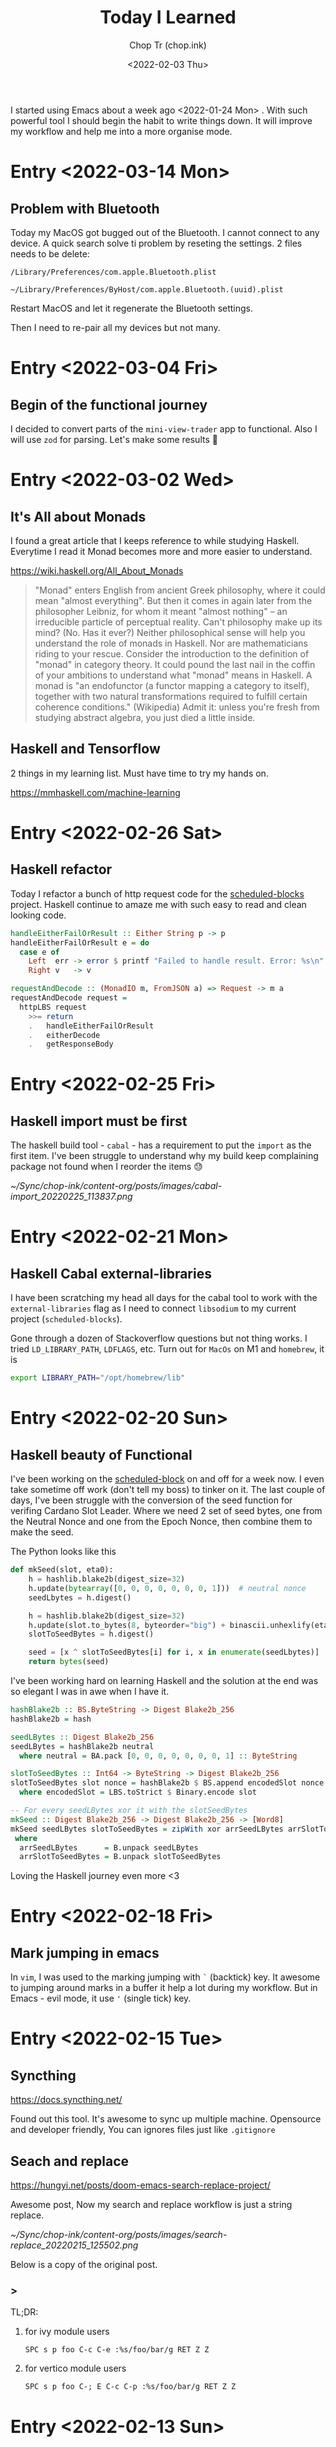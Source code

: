 #+hugo_base_dir: ~/Sync/chop-ink/
#+hugo_tags: today i learned
#+hugo_custom_front_matter: :cover /ox-hugo/today-i-learned_20220203_111606.png
#+hugo_custom_front_matter: :images /ox-hugo/today-i-learned_20220203_111606.png

#+TITLE: Today I Learned
#+AUTHOR: Chop Tr (chop.ink)
#+DATE: <2022-02-03 Thu>
#+DESCRIPTION: It is good to keep a note of things I learned during the day

I started using Emacs about a week ago <2022-01-24 Mon> . With such powerful tool I should begin the habit to write things down. It will improve my workflow and help me into a more organise mode.

* Entry <2022-03-14 Mon>

** Problem with Bluetooth

Today my MacOS got bugged out of the Bluetooth. I cannot connect to any device. A quick search solve ti problem by reseting the settings. 2 files needs to be delete:

#+begin_src
/Library/Preferences/com.apple.Bluetooth.plist

~/Library/Preferences/ByHost/com.apple.Bluetooth.(uuid).plist
#+end_src

Restart MacOS and let it regenerate the Bluetooth settings.

Then I need to re-pair all my devices but not many.


* Entry <2022-03-04 Fri>

** Begin of the functional journey

I decided to convert parts of the ~mini-view-trader~ app to functional. Also I will use ~zod~ for parsing. Let's make some results 💪


* Entry <2022-03-02 Wed>

** It's All about Monads

I found a great article that I keeps reference to while studying Haskell. Everytime I read it Monad becomes more and more easier to understand.

https://wiki.haskell.org/All_About_Monads

#+begin_quote
"Monad" enters English from ancient Greek philosophy, where it could mean "almost everything". But then it comes in again later from the philosopher Leibniz, for whom it meant "almost nothing" -- an irreducible particle of perceptual reality. Can't philosophy make up its mind? (No. Has it ever?) Neither philosophical sense will help you understand the role of monads in Haskell. Nor are mathematicians riding to your rescue. Consider the introduction to the definition of "monad" in category theory. It could pound the last nail in the coffin of your ambitions to understand what "monad" means in Haskell. A monad is "an endofunctor (a functor mapping a category to itself), together with two natural transformations required to fulfill certain coherence conditions." (Wikipedia) Admit it: unless you're fresh from studying abstract algebra, you just died a little inside.
#+end_quote


** Haskell and Tensorflow

2 things in my learning list. Must have time to try my hands on.

https://mmhaskell.com/machine-learning



* Entry <2022-02-26 Sat>

** Haskell refactor

Today I refactor a bunch of http request code for the [[https://github.com/trchopan/scheduled-blocks][scheduled-blocks]] project. Haskell continue to amaze me with such easy to read and clean looking code.

#+begin_src haskell
handleEitherFailOrResult :: Either String p -> p
handleEitherFailOrResult e = do
  case e of
    Left  err -> error $ printf "Failed to handle result. Error: %s\n" err
    Right v   -> v

requestAndDecode :: (MonadIO m, FromJSON a) => Request -> m a
requestAndDecode request =
  httpLBS request
    >>= return
    .   handleEitherFailOrResult
    .   eitherDecode
    .   getResponseBody
#+end_src


* Entry <2022-02-25 Fri>

** Haskell import must be first

The haskell build tool - =cabal= - has a requirement to put the ~import~ as the first item. I've been struggle to understand why my build keep complaining package not found when I reorder the items 😓

#+attr_html: :width 350
[[~/Sync/chop-ink/content-org/posts/images/cabal-import_20220225_113837.png]]


* Entry <2022-02-21 Mon>

** Haskell Cabal external-libraries

I have been scratching my head all days for the cabal tool to work with the =external-libraries= flag as I need to connect =libsodium= to my current project (=scheduled-blocks=).

Gone through a dozen of Stackoverflow questions but not thing works. I tried ~LD_LIBRARY_PATH~, ~LDFLAGS~, etc. Turn out for =MacOs= on M1 and ~homebrew~, it is

#+begin_src bash
export LIBRARY_PATH="/opt/homebrew/lib"
#+end_src


* Entry <2022-02-20 Sun>

** Haskell beauty of Functional

I've been working on the [[https://github.com/trchopan/scheduled-blocks][scheduled-block]] on and off for a week now. I even take sometime off work (don't tell my boss) to tinker on it. The last couple of days, I've been struggle with the conversion of the seed function for verifing Cardano Slot Leader. Where we need 2 set of seed bytes, one from the Neutral Nonce and one from the Epoch Nonce, then combine them to make the seed.

The Python looks like this

#+begin_src python
def mkSeed(slot, eta0):
    h = hashlib.blake2b(digest_size=32)
    h.update(bytearray([0, 0, 0, 0, 0, 0, 0, 1]))  # neutral nonce
    seedLbytes = h.digest()

    h = hashlib.blake2b(digest_size=32)
    h.update(slot.to_bytes(8, byteorder="big") + binascii.unhexlify(eta0))
    slotToSeedBytes = h.digest()

    seed = [x ^ slotToSeedBytes[i] for i, x in enumerate(seedLbytes)]
    return bytes(seed)
#+end_src

I've been working hard on learning Haskell and the solution at the end was so elegant I was in awe when I have it.

#+begin_src haskell
hashBlake2b :: BS.ByteString -> Digest Blake2b_256
hashBlake2b = hash

seedLBytes :: Digest Blake2b_256
seedLBytes = hashBlake2b neutral
  where neutral = BA.pack [0, 0, 0, 0, 0, 0, 0, 1] :: ByteString

slotToSeedBytes :: Int64 -> ByteString -> Digest Blake2b_256
slotToSeedBytes slot nonce = hashBlake2b $ BS.append encodedSlot nonce
  where encodedSlot = LBS.toStrict $ Binary.encode slot

-- For every seedLBytes xor it with the slotSeedBytes
mkSeed :: Digest Blake2b_256 -> Digest Blake2b_256 -> [Word8]
mkSeed seedLBytes slotToSeedBytes = zipWith xor arrSeedLBytes arrSlotToSeedBytes
 where
  arrSeedLBytes      = B.unpack seedLBytes
  arrSlotToSeedBytes = B.unpack slotToSeedBytes
#+end_src

Loving the Haskell journey even more <3


* Entry <2022-02-18 Fri>

** Mark jumping in emacs

In =vim=, I was used to the marking jumping with ~`~ (backtick) key. It awesome to jumping around marks in a buffer it help a lot during my workflow. But in Emacs - evil mode, it use ~'~ (single tick) key.


* Entry <2022-02-15 Tue>

** Syncthing

https://docs.syncthing.net/

Found out this tool. It's awesome to sync up multiple machine. Opensource and developer friendly, You can ignores files just like =.gitignore=


** Seach and replace

https://hungyi.net/posts/doom-emacs-search-replace-project/

Awesome post, Now my search and replace workflow is just a string replace.

#+attr_html: :width 720
[[~/Sync/chop-ink/content-org/posts/images/search-replace_20220215_125502.png]]

Below is a copy of the original post.

*** >

TL;DR:

**** for ivy module users

=SPC s p foo C-c C-e :%s/foo/bar/g RET Z Z=


**** for vertico module users

=SPC s p foo C-; E C-c C-p :%s/foo/bar/g RET Z Z=


* Entry <2022-02-13 Sun>

** Emacs terminals

I tried the emacs terminals into my workflow but both the =eshell= and =vterm= did not work out for me.

They feel very strange when using in combination with the evil mode. At first I was curious of editing the command by using normal vim keys, but there was a lot of bug while navigating between lines.

=> Switch back to the terminal app instead of Emacs.


** Npm install from personal repo

I'm using a public repo that ease the use of =cardano-cli= with Javascript but it has some bugs as the maintainer not update so often.

I need to forked it and provide my own fix and learn to use my own version instead of the npm package.

This stackoverflow answer was the my solution: [[https://stackoverflow.com/questions/40528053/npm-install-and-build-of-forked-github-repo][LINK]]


* Entry <2022-02-12 Sat>

** Cardano TraceBlockFetchDecisions

One of my Cardano node missing the ~cardano_node_metrics_connectedPeers_int~ . The culprit was the config =TraceBlockFetchDecisions=.

#+begin_src js
// mainnet-config.json
"TraceBlockFetchDecisions": true
#+end_src


* Entry <2022-02-10 Thu>

** Dired

Amazing experience with editable buffer using =C-x= =C-q=. When done just press =Z= =Z= to confirm or =Z= =Q= to discard the changes.

#+attr_html: :width 720
[[~/Sync/chop-ink/content-org/posts/images/dired-editable-buffer_20220210_194540.png]]


* Entry <2022-02-09 Wed>

** Yew

https://github.com/yewstack/yew

Frontend built with Rust + WebAssembly.

Yew is a good play tool for me to learn Rust. I will allocate some time to make a project with it.


* Entry <2022-02-08 Tue>

** Inquirer

Today I begin work on the Cardano Commands project. A tool to help me and the pool owner setup the pool securely by separate the authority into 2 part:

- Pool Operator: manage the setup and health of the pool. Example: cardano-cli, cardano-node version, Monitor Graphana, Calculate Block schedule, etc.
- Pool Owner: only one has access to the wallet key with the pledged ADA.

During the development, I found out [[https://github.com/SBoudrias/Inquirer.js][Inquirer]] . Very nice tool to make interactive console UX/UI.


* Entry <2022-02-05 Sat>

** DevDocs https://devdocs.io/

This tool is awesome!!!

#+begin_quote
DevDocs combines multiple developer documentations in a clean and organized web UI with instant search, offline support, mobile version, dark theme, keyboard shortcuts, and more.

DevDocs is free and open source. It was created by Thibaut Courouble and is operated by freeCodeCamp.
#+end_quote


* Entry <2022-02-04 Fri>

** Back to PrismJS

I figure out how to configurate PrismJS for the Hugo theme. It actually a static files that I can replace with the PrismJS downloadable configuration.

Just need to go to this pre-selected >> [[https://prismjs.com/download.html#themes=prism-tomorrow&languages=markup+css+clike+javascript+bash+dart+firestore-security-rules+go+go-module+graphql+handlebars+haskell+http+ignore+json+json5+jsonp+lisp+lua+markdown+markup-templating+python+jsx+tsx+regex+rust+sass+scss+shell-session+solidity+toml+typescript+typoscript+vim+yaml&plugins=show-language+toolbar+copy-to-clipboard][Example]] <<

#+begin_src
https://prismjs.com/download.html#
themes=prism-tomorrow&
languages=markup+css+clike+javascript+bash+dart+firestore-security-rules+go+go-module+graphql+handlebars+haskell+http+ignore+json+json5+jsonp+lisp+lua+markdown+markup-templating+python+jsx+tsx+regex+rust+sass+scss+shell-session+solidity+toml+typescript+typoscript+vim+yaml&
plugins=show-language+toolbar+copy-to-clipboard
#+end_src

Download the minified version and place it in the script tag to load PrismJS. Then let the theme handle the syntax highlight. Now my code block color is synced up with the theme color. Nice!


** Haskell Concurrency

I begin to study about Haskell Concurrency. It feels a lot like Go, but much safer. Loving the experience.


* Entry <2022-02-03 Thu>

** Improvement of my English

I'm in the of the process of writing about the making my new website. It make me realize my English is... bad.

There is a tool call [[https://hemingwayapp.com/][Hemingway App]] (named after Ernest Hemingway). Which will grade your writing 'Readability'. I'd use it from now to improve my writing.


* Entry <2022-02-02 Wed>

** Disqus vs Utterances

I got the comment section to work on [[https://chop.ink][chop.ink]]. I setup [[https://disqus.com][Disqus]] but find out there much better option: [[https://utteranc.es/][Utterances]]. It based on Github issues and much suited for my site because it more developer oriented.

I may use Disqus for my customers who would like some fine control over their site comments.


* Entry <2022-02-01 Tue>

** Remove PrismJS - no support for emacs-lisp

Checking back on the website, I realized there was no syntax highlight for the code block. Then I spent the morning to find out PrismJS is the culprit. It does not have the syntax for ~emacs-lisp~ scripts. So I disabled it, Turn out Hugo already handled the syntax highlight 👍. It not perfect match with the current theme but it is OK to use.

** A mini bug in Miniview trader

I discovered a bug in the Miniview trader script. The MA calculation method will give wrong value when the length of result match the length of MA. Fix it by replacing the script with much simpler version. Lesson learned again and again: simplify everything.

#+begin_src typescript
import {sum, last} from 'lodash';

const getTechnicals = (data: {close: number}[]) => {
  // Take off the last candle
  const candles = data.slice(0, -1);

  const calculateMa = (len: number) => {
    const _candles =
      len > candles.length ? candles : candles.slice(candles.length - len);
    const _maCloses = _candles.map(x => x.close);
    return sum(_maCloses) / _maCloses.length;
  };

  return {
    last: last(candles)!,
    ma20: calculateMa(20),
    ma55: calculateMa(55),
    ma100: calculateMa(100),
    ma200: calculateMa(200),
    candles,
  };
};
#+end_src


* Entry <2022-01-31 Mon>

Today is a good day. With a lot of things todo, I still managed to buy the new domain and spin up the website at https://chop.ink . It will be my site to dump all these writing to.

I started to learn Hugo. This tool is fast. I mean really really fast!!!

A side note, tonight is Luna New year eve. Happy New Year, may luck and health come to all.


* Entry <2022-01-30 Sun>

** Mix pitch and Zen mode

Morning was more emacs setup. I solved the problem with ~mix pitch mode~ and  fonts serif and improve ~zen mode~ editing.


** Jumping keys is great now with a bit of configuration

I have the most awesome settings for avy-jumping keys. Most of the keys should be in the middle of key board, the difficult to reach should be the outer area.

#+attr_html: :width 720px
[[./images/avy-keys_20220131_203804.png]]


** Block schedule should be calculate with the new epoch snapshot

After chatting with Felix about his pool missing a block he had calculated. We realized that he used the old epoch sigma and stake to calculate the scheduled. Which make me nervous about the Cardano block scheduled for ARMADA pool at 18:20 next day. Luckily, after double checked using the ~ScheduledBlocks~ tool, I confirmed that it was correct and we did received the block.


* Entry <2022-01-29 Sat>


** What I working on

Mostly I config emacs doom follow my neovim today.

Nvim - treesitter cannot be install on my Raspberry Pi due to arch64 is not supported. Weird that they can be install with npm on my Macbook Air M1. I need to investigate more on this matter.

I'm setting up the Cardano testnet on my Raspberry Pi to debug the setup script that I wrote very long time ago. It now does not work with Alonzo Tx format. I suspect that TK using the address to receive many meme coins, that mess up the Tx calculation.

Update <2022-01-31 Mon>

I knew why, need to check it out though. Must be because the version of ~cardano-cli~ / ~cardano-node~ I'm using on the secret node was old, I have not updated it for 5 months now.


** Emacs

~Zen-mode~ is good. Give me focus on writing. Also the serif font face helps a bit.

Remember to =zz= to center the screen when writing. Otherwise the word suggestion will go crazy.


* Entry <2022-01-27 Thu>

My first day of writing in org mode

Recap of what I learned during the journey of setting up Emacs:

** Doom emacs is awesome

All battery included. Tempting to do an Emacs from Scratch but it must comes later right not Doom Emacs is surficial.


** Setting up Vue - conflict and old package

Setting up Vue was a pain because the old package [[https://github.com/AdamNiederer/vue-mode][vue-mode]] <= DO NOT USE this.

Vue has a new language server named [[https://github.com/jadestrong/lsp-volar][Volar]] <= Use this instead.
